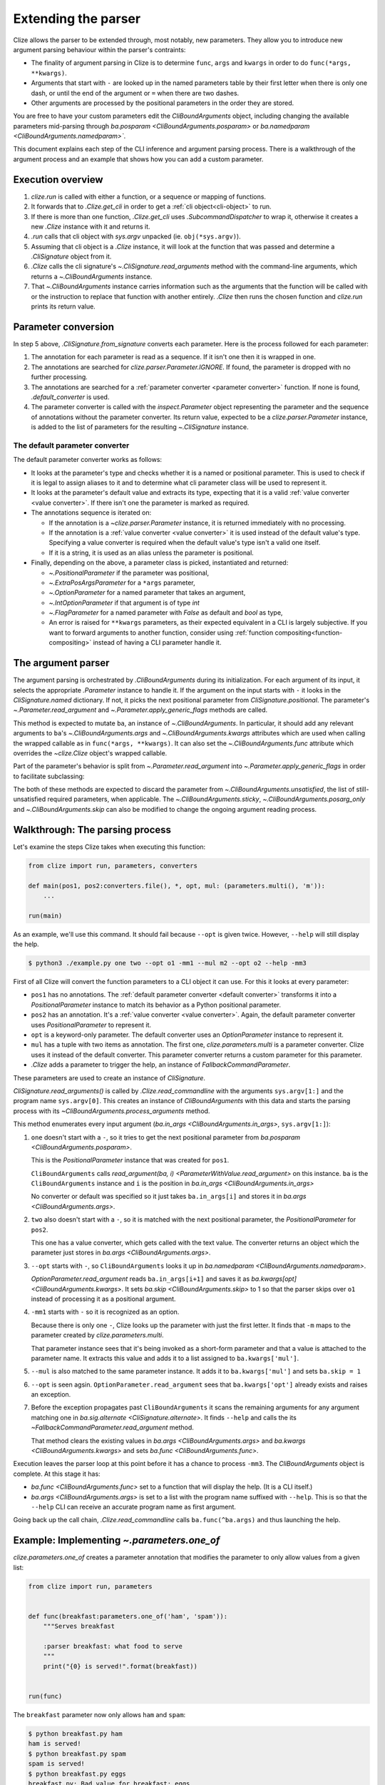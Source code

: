 .. module:: clize.parser


.. _extending parser:

Extending the parser
====================

Clize allows the parser to be extended through, most notably, new parameters.
They allow you to introduce new argument parsing behaviour within the parser's
contraints:

* The finality of argument parsing in Clize is to determine ``func``, ``args``
  and ``kwargs`` in order to do ``func(*args, **kwargs)``.
* Arguments that start with ``-`` are looked up in the named parameters table
  by their first letter when there is only one dash, or until the end of the
  argument or ``=`` when there are two dashes.
* Other arguments are processed by the positional parameters in the order they
  are stored.

You are free to have your custom parameters edit the `CliBoundArguments`
object, including changing the available parameters mid-parsing through
`ba.posparam <CliBoundArguments.posparam>` or `ba.namedparam
<CliBoundArguments.namedparam>``.

This document explains each step of the CLI inference and argument parsing
process. There is a walkthrough of the argument process and an example that
shows how you can add a custom parameter.


.. _parser overview:

Execution overview
------------------

1. `clize.run` is called with either a function, or a sequence or mapping of
   functions.
2. It forwards that to `.Clize.get_cli` in order to get a :ref:`cli
   object<cli-object>` to run.
3. If there is more than one function, `.Clize.get_cli` uses
   `.SubcommandDispatcher` to wrap it, otherwise it creates a new `.Clize`
   instance with it and returns it.
4. `.run` calls that cli object with `sys.argv` unpacked (ie.
   ``obj(*sys.argv)``).
5. Assuming that cli object is a `.Clize` instance, it will look at the
   function that was passed and determine a `.CliSignature` object from it.
6. `.Clize` calls the cli signature's `~.CliSignature.read_arguments` method
   with the command-line arguments, which returns a `~.CliBoundArguments`
   instance.
7. That `~.CliBoundArguments` instance carries information such as the
   arguments that the function will be called with or the instruction to
   replace that function with another entirely.  `.Clize` then runs the chosen
   function and `clize.run` prints its return value.


.. _parameter conversion:

Parameter conversion
--------------------

In step 5 above, `.CliSignature.from_signature` converts each parameter. Here
is the process followed for each parameter:

1. The annotation for each parameter is read as a sequence. If it isn't one
   then it is wrapped in one.
2. The annotations are searched for `clize.parser.Parameter.IGNORE`. If found,
   the parameter is dropped with no further processing.
3. The annotations are searched for a :ref:`parameter converter <parameter
   converter>` function. If none is found, `.default_converter` is used.
4. The parameter converter is called with the `inspect.Parameter` object
   representing the parameter and the sequence of annotations without the
   parameter converter. Its return value, expected to be a
   `clize.parser.Parameter` instance, is added to the list of parameters for
   the resulting `~.CliSignature` instance.


.. _default-converter:
.. _default converter:

The default parameter converter
...............................

The default parameter converter works as follows:

* It looks at the parameter's type and checks whether it is a named or
  positional parameter. This is used to check if it is legal to assign aliases
  to it and to determine what cli parameter class will be used to represent it.
* It looks at the parameter's default value and extracts its type, expecting
  that it is a valid :ref:`value converter <value converter>`. If there isn't
  one the parameter is marked as required.
* The annotations sequence is iterated on:

  * If the annotation is a `~clize.parser.Parameter` instance, it is returned
    immediately with no processing.
  * If the annotation is a :ref:`value converter <value converter>` it is used
    instead of the default value's type. Specifying a value converter is
    required when the default value's type isn't a valid one itself.
  * If it is a string, it is used as an alias unless the parameter is
    positional.

* Finally, depending on the above, a parameter class is picked, instantiated
  and returned:

  * `~.PositionalParameter` if the parameter was positional,
  * `~.ExtraPosArgsParameter` for a ``*args`` parameter,
  * `~.OptionParameter` for a named parameter that takes an argument,
  * `~.IntOptionParameter` if that argument is of type `int`
  * `~.FlagParameter` for a named parameter with `False` as default and `bool`
    as type,
  * An error is raised for ``**kwargs`` parameters, as their expected
    equivalent in a CLI is largely subjective. If you want to forward arguments
    to another function, consider using :ref:`function
    compositing<function-compositing>` instead of having a CLI parameter handle
    it.


.. _parser description:

The argument parser
-------------------

The argument parsing is orchestrated by `.CliBoundArguments` during its
initialization. For each argument of its input, it selects the appropriate
`.Parameter` instance to handle it. If the argument on the input starts with
``-`` it looks in the `CliSignature.named` dictionary. If not, it picks the
next positional parameter from `CliSignature.positional`. The parameter's
`~.Parameter.read_argument` and `~.Parameter.apply_generic_flags` methods are
called.

.. automethod:: .Parameter.read_argument

This method is expected to mutate ``ba``, an instance of `~.CliBoundArguments`.
In particular, it should add any relevant arguments to ``ba``'s
`~.CliBoundArguments.args` and `~.CliBoundArguments.kwargs` attributes which
are used when calling the wrapped callable as in ``func(*args, **kwargs)``. It
can also set the `~.CliBoundArguments.func` attribute which overrides the
`~clize.Clize` object's wrapped callable.

Part of the parameter's behavior is split from `~.Parameter.read_argument` into
`~.Parameter.apply_generic_flags` in order to facilitate subclassing:

.. automethod:: .Parameter.apply_generic_flags

The both of these methods are expected to discard the parameter from
`~.CliBoundArguments.unsatisfied`, the list of still-unsatisfied required
parameters, when applicable. The `~.CliBoundArguments.sticky`,
`~.CliBoundArguments.posarg_only` and `~.CliBoundArguments.skip` can also be
modified to change the ongoing argument reading process.


.. _parser process example:

Walkthrough: The parsing process
--------------------------------

Let's examine the steps Clize takes when executing this function:

.. code-block:: python

    from clize import run, parameters, converters

    def main(pos1, pos2:converters.file(), *, opt, mul: (parameters.multi(), 'm')):
        ...

    run(main)

As an example, we'll use this command. It should fail because ``--opt`` is
given twice. However, ``--help`` will still display the help.

.. code-block:: console

    $ python3 ./example.py one two --opt o1 -mm1 --mul m2 --opt o2 --help -mm3

First of all Clize will convert the function parameters to a CLI object it can
use.  For this it looks at every parameter:

* ``pos1`` has no annotations.  The :ref:`default parameter converter <default
  converter>` transforms it into a `PositionalParameter` instance to
  match its behavior as a Python positional parameter.
* ``pos2`` has an annotation.  It's a :ref:`value converter <value converter>`.
  Again, the default parameter converter uses `PositionalParameter` to
  represent it.
* ``opt`` is a keyword-only parameter.  The default converter uses an
  `OptionParameter` instance to represent it.
* ``mul`` has a tuple with two items as annotation.  The first one,
  `clize.parameters.multi` is a parameter converter.  Clize uses it instead of the
  default converter.  This parameter converter returns a custom parameter for
  this parameter.
* `.Clize` adds a parameter to trigger the help, an instance of
  `FallbackCommandParameter`.

These parameters are used to create an instance of `CliSignature`.

`CliSignature.read_arguments()` is called by `.Clize.read_commandline`
with the arguments ``sys.argv[1:]`` and the program name ``sys.argv[0]``.
This creates an instance of `CliBoundArguments` with this data and starts the
parsing process with its `~CliBoundArguments.process_arguments` method.

This method enumerates every input argument (`ba.in_args
<CliBoundArguments.in_args>`, ``sys.argv[1:]``):

1. ``one`` doesn't start with a ``-``, so it tries to get the next positional
   parameter from `ba.posparam <CliBoundArguments.posparam>`.

   This is the `PositionalParameter` instance that was created for ``pos1``.

   ``CliBoundArguments`` calls `read_argument(ba, i)
   <ParameterWithValue.read_argument>` on this instance. ``ba`` is the
   ``CliBoundArguments`` instance and ``i`` is the position in `ba.in_args
   <CliBoundArguments.in_args>`

   No converter or default was specified so it just takes ``ba.in_args[i]``
   and stores it in `ba.args <CliBoundArguments.args>`.

2. ``two`` also doesn't start with a ``-``, so it is matched with the next
   positional parameter, the `PositionalParameter` for ``pos2``.

   This one has a value converter, which gets called with the text value.
   The converter returns an object which the parameter just stores in
   `ba.args <CliBoundArguments.args>`.

3. ``--opt`` starts with ``-``, so ``CliBoundArguments`` looks it up in
   `ba.namedparam <CliBoundArguments.namedparam>`.

   `OptionParameter.read_argument` reads ``ba.in_args[i+1]`` and saves it as
   `ba.kwargs[opt] <CliBoundArguments.kwargs>`.  It sets `ba.skip
   <CliBoundArguments.skip>` to 1 so that the parser skips over ``o1`` instead
   of processing it as a positional argument.

4. ``-mm1`` starts with ``-`` so it is recognized as an option.

   Because there is only one ``-``, Clize looks up the parameter with just the
   first letter.  It finds that ``-m`` maps to the parameter created by
   `clize.parameters.multi`.

   That parameter instance sees that it's being invoked as a short-form
   parameter and that a value is attached to the parameter name.  It extracts
   this value and adds it to a list assigned to ``ba.kwargs['mul']``.

5. ``--mul`` is also matched to the same parameter instance. It adds it to
   ``ba.kwargs['mul']`` and sets ``ba.skip = 1``

6. ``--opt`` is seen agsin.  ``OptionParameter.read_argument`` sees that
   ``ba.kwargs['opt']`` already exists and raises an exception.

7. Before the exception propagates past ``CliBoundArguments`` it scans the
   remaining arguments for any argument matching one in `ba.sig.alternate
   <CliSignature.alternate>`.  It finds ``--help`` and calls the its
   `~FallbackCommandParameter.read_argument` method.

   That method clears the existing values in `ba.args <CliBoundArguments.args>`
   and `ba.kwargs <CliBoundArguments.kwargs>` and sets `ba.func
   <CliBoundArguments.func>`.

Execution leaves the parser loop at this point before it has a chance to
process ``-mm3``.  The `CliBoundArguments` object is complete.  At this stage
it has:

* `ba.func <CliBoundArguments.func>` set to a function that will display the
  help.  (It is a CLI itself.)
* `ba.args <CliBoundArguments.args>` is set to a list with the program name
  suffixed with ``--help``.  This is so that the ``--help`` CLI can receive an
  accurate program name as first argument.

Going back up the call chain, `.Clize.read_commandline` calls
``ba.func(^ba.args)`` and thus launching the help.


.. _new param example:

Example: Implementing `~.parameters.one_of`
-------------------------------------------

`clize.parameters.one_of` creates a parameter annotation that modifies the
parameter to only allow values from a given list:

.. code-block::  python

    from clize import run, parameters


    def func(breakfast:parameters.one_of('ham', 'spam')):
        """Serves breakfast

        :parser breakfast: what food to serve
        """
        print("{0} is served!".format(breakfast))


    run(func)

The ``breakfast`` parameter now only allows ``ham`` and ``spam``:

.. code-block:: console

    $ python breakfast.py ham
    ham is served!
    $ python breakfast.py spam
    spam is served!
    $ python breakfast.py eggs
    breakfast.py: Bad value for breakfast: eggs
    Usage: breakfast.py breakfast

A list is produced when ``list`` is supplied:

.. code-block:: console

    $ python breakfast.py list
    breakfast.py: Possible values for breakfast:

      ham
      spam

Also, it hints at the ``list`` keyword on the help page:

.. code-block:: console

    $ python breakfast.py --help
    Usage: breakfast.py breakfast

    Serves breakfast

    Arguments:
      breakfast    what food to serve (use "list" for options)

    Other actions:
      -h, --help   Show the help

`~clize.parameters.one_of` is implemented in Clize as a wrapper around
`~clize.parameters.mapped` which offers several more features. In this example
we will only reimplement the features described above.


.. _ex parameter converter:

Creating a parameter class for us to edit
.........................................

.. code-block:: python
    :emphasize-lines: 11

    from clize import run, parser


    class OneOfParameter(object):
        def __init__(self, values, **kwargs):
            super().__init__(**kwargs)
            self.values = values


    def one_of(*values):
        return parser.use_mixin(OneOfParameter, kwargs={'values': values})


    def func(breakfast:one_of('ham', 'spam')):
        """Serves breakfast

        :parser breakfast: what food to serve
        """
        print("{0} is served!".format(breakfast))


    run(func)

Here we used `.parser.use_mixin` to implement the parameter annotation. It will
create a parameter instance that inherits from both ``OneOfParameter`` and the
appropriate class for the parameter being annotated:
`~.parser.PositionalParameter`, `~.parser.OptionParameter` or
`~.parser.ExtraPosArgsParameter`. This means our class will be able to override
some of those classes' methods.

For now, it works just like a regular parameter:

.. code-block:: console

    $ python breakfast.py abcdef
    abcdef is served!


.. _ex change coerce_value:

Changing `~.ParameterWithValue.coerce_value` to validate the value
..................................................................

`~.parser.PositionalParameter`, `~.parser.OptionParameter` and
`~.parser.ExtraPosArgsParameter` all use `.ParameterWithValue.coerce_value`. We
override it to only accept the values we recorded:

.. code-block:: python
    :emphasize-lines: 4, 9

    from clize import errors


    class OneOfParameter(parser.ParameterWithValue):
        def __init__(self, values, **kwargs):
            super().__init__(**kwargs)
            self.values = set(values)

        def coerce_value(self, arg, ba):
            if arg in self.values:
                return arg
            else:
                raise errors.BadArgumentFormat(arg)

It now only accepts the provided values:

.. code-block:: console

    $ python breakfast.py ham
    ham is served!
    $ python breakfast.py spam
    spam is served!
    $ python breakfast.py eggs
    breakfast.py: Bad value for breakfast: eggs
    Usage: breakfast.py breakfast


.. _ex wrap read_arguments:

Displaying the list of choices
..............................

We can check if the passed value is ``list`` within ``coerce_value``. When that
is the case, we change `~.parser.CliBoundArguments.func` and swallow the
following arguments. However, to ensure that the
`~.parser.Parameter.read_argument` method doesn't alter this, we need to skip
its execution. In order to do this we will raise an exception from
``coerce_value`` and catch it in ``read_argument``:

.. code-block:: python
   :emphasize-lines: 12, 21-26

    class _ShowList(Exception):
        pass


    class OneOfParameter(parser.ParameterWithValue):
        def __init__(self, values, **kwargs):
            super().__init__(**kwargs)
            self.values = values

        def coerce_value(self, arg, ba):
            if arg == 'list':
                raise _ShowList
            elif arg in self.values:
                return arg
            else:
                raise errors.BadArgumentFormat(arg)

        def read_argument(self, ba, i):
            try:
                super(OneOfParameter, self).read_argument(ba, i)
            except _ShowList:
                ba.func = self.show_list
                ba.args[:] = []
                ba.kwargs.clear()
                ba.sticky = parser.IgnoreAllArguments()
                ba.posarg_only = True

        def show_list(self):
            for val in self.values:
                print(val)

On ``ba``, setting `~CliBoundArguments.func` overrides the function to be run
(normally the function passed to `.run`). `~CliBoundArguments.args` and
`~CliBoundArguments.kwargs` are the positional and keyword argument that will
be passed to that function. Setting `~.CliBoundArguments.sticky` to an
`IgnoreAllArguments` instance will swallow all positional arguments instead of
adding them to `~CliBoundArguments.args`, and `~CliBoundArguments.posarg_only`
makes keyword arguments be processed as if they were positional arguments so
they get ignored too.

.. code-block:: console

    $ python breakfast.py list
    ham
    spam
    $ python breakfast.py list --ERROR
    ham
    spam

The list is printed, even if erroneous arguments follow.


.. _ex complement_help_parens:

Adding a hint to the help page
..............................

Clize uses `Parameter.show_help` to produce the text used to describe
parameters. It uses `Parameter.help_parens` to provide the content inside the
parenthesis after the parameter description.

.. code-block:: python

    class OneOfParameter(parser.ParameterWithValue):

        ...

        def help_parens(self):
            for s in super(OneOfParameter, self).help_parens():
                yield s
            yield 'use "list" for options'

The help page now shows the hint:

.. code-block:: console

    $ python breakfast.py --help
    Usage: breakfast.py breakfast

    Serves breakfast

    Arguments:
      breakfast    what food to serve (use "list" for options)

    Other actions:
      -h, --help   Show the help

The full example is available in ``examples/bfparam.py``.
